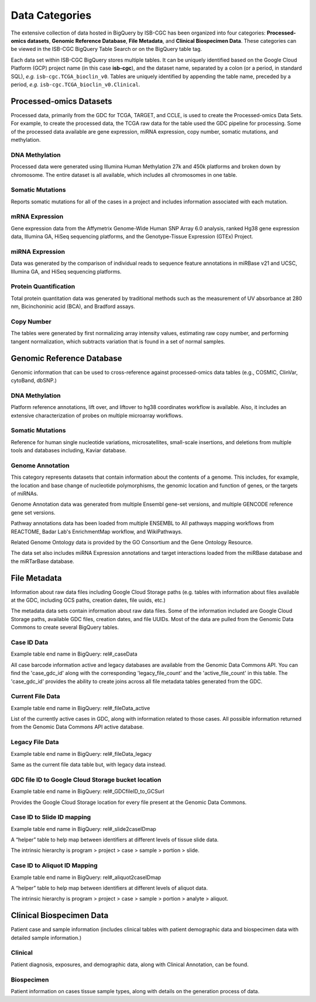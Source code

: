 ================
Data Categories
================


The extensive collection of data hosted in BigQuery by ISB-CGC has been organized into four categories: **Processed-omics datasets**, **Genomic Reference Database**, **File Metadata**, and **Clinical Biospecimen Data**.  These categories can be viewed in the ISB-CGC BigQuery Table Search or on the BigQuery table tag.

Each data set within ISB-CGC BigQuery stores multiple tables.  It can be uniquely identified based on the Google Cloud Platform (GCP) project name (in this case **isb-cgc**), and the dataset name, separated by a colon (or a period, in standard SQL),  *e.g.* ``isb-cgc.TCGA_bioclin_v0``.  Tables are uniquely identified by appending the table name,
preceded by a period, *e.g.* ``isb-cgc.TCGA_bioclin_v0.Clinical``.

Processed-omics Datasets
========================

Processed data, primarily from the GDC for TCGA, TARGET, and CCLE, is used to create the Processed-omics Data Sets. For example, to create the processed data, the TCGA raw data for the table used the GDC pipeline for processing. Some of the processed data available are gene expression, miRNA expression, copy number, somatic mutations, and methylation.

DNA Methylation
----------------

Processed data were generated using Illumina Human Methylation 27k and 450k platforms and broken down by chromosome. The entire dataset is all available, which includes all chromosomes in one table.

Somatic Mutations
------------------

Reports somatic mutations for all of the cases in a project and includes information associated with each mutation.

mRNA Expression
----------------

Gene expression data from the Affymetrix Genome-Wide Human SNP Array 6.0 analysis, ranked Hg38 gene expression data,  Illumina GA, HiSeq sequencing platforms, and the Genotype-Tissue Expression (GTEx) Project.  

miRNA Expression
-----------------

Data was generated by the comparison of individual reads to sequence feature annotations in miRBase v21 and UCSC, Illumina GA, and HiSeq sequencing platforms. 

Protein Quantification
-------------------------

Total protein quantitation data was generated by traditional methods such as the measurement of UV absorbance at 280 nm, Bicinchoninic acid (BCA), and Bradford assays.

Copy Number
------------

The tables were generated by first normalizing array intensity values, estimating raw copy number, and performing tangent normalization, which subtracts variation that is found in a set of normal samples. 

Genomic Reference Database
===========================

Genomic information that can be used to cross-reference against processed-omics data tables (e.g., COSMIC, ClinVar, cytoBand, dbSNP.)

DNA Methylation
----------------

Platform reference annotations, lift over, and liftover to hg38 coordinates workflow is available.  Also, it includes an extensive characterization of probes on multiple microarray workflows.

Somatic Mutations
------------------

Reference for human single nucleotide variations, microsatellites, small-scale insertions, and deletions from multiple tools and databases including, Kaviar database. 

Genome Annotation
------------------

This category represents datasets that contain information about the contents of a genome.  This includes, for example, the location and base change of nucleotide polymorphisms, the genomic location and function of genes, or the targets of miRNAs.

Genome Annotation data was generated from multiple Ensembl gene-set versions, and multiple GENCODE reference gene set versions. 

Pathway annotations data has been loaded from multiple ENSEMBL to All pathways mapping workflows from REACTOME, Badar Lab's EnrichmentMap workflow, and WikiPathways.

Related Genome Ontology data is provided by the GO Consortium and the Gene Ontology Resource. 

The data set also includes miRNA Expression annotations and target interactions loaded from the miRBase database and the miRTarBase database.

File Metadata
==============

Information about raw data files including Google Cloud Storage paths (e.g. tables with information about files available at the GDC, including GCS paths, creation dates, file uuids, etc.)

The metadata data sets contain information about raw data files. Some of the information included are Google Cloud Storage paths, available GDC files, creation dates, and file UUIDs. Most of the data are pulled from the Genomic Data Commons to create several BigQuery tables.  

Case ID Data
-------------

Example table end name in BigQuery: rel#_caseData

All case barcode information active and legacy databases are available from the Genomic Data Commons API. You can find the 'case_gdc_id' along with the corresponding 'legacy_file_count' and the 'active_file_count' in this table. The 'case_gdc_id' provides the ability to create joins across all file metadata tables generated from the GDC.

Current File Data
------------------

Example table end name in BigQuery: rel#_fileData_active

List of the currently active cases in GDC, along with information related to those cases.  All possible information returned from the Genomic Data Commons API active database. 

Legacy File Data
-----------------

Example table end name in BigQuery: rel#_fileData_legacy

Same as the current file data table but, with legacy data instead.

GDC file ID to Google Cloud Storage bucket location
----------------------------------------------------

Example table end name in BigQuery: rel#_GDCfileID_to_GCSurl

Provides the Google Cloud Storage location for every file present at the Genomic Data Commons.


Case ID to Slide ID mapping
----------------------------

Example table end name in BigQuery: rel#_slide2caseIDmap

A “helper” table to help map between identifiers at different levels of tissue slide data. 

The intrinsic hierarchy is program > project > case > sample > portion > slide.

Case ID to Aliquot ID Mapping
-----------------------------

Example table end name in BigQuery: rel#_aliquot2caseIDmap

A “helper” table to help map between identifiers at different levels of aliquot data. 

The intrinsic hierarchy is program > project > case > sample > portion > analyte > aliquot.


Clinical Biospecimen Data
==========================

Patient case and sample information (includes clinical tables with patient demographic data and biospecimen data with detailed sample information.)

Clinical
--------

Patient diagnosis, exposures, and demographic data, along with Clinical Annotation, can be found.

Biospecimen
------------

Patient information on cases tissue sample types, along with details on the generation process of data.


